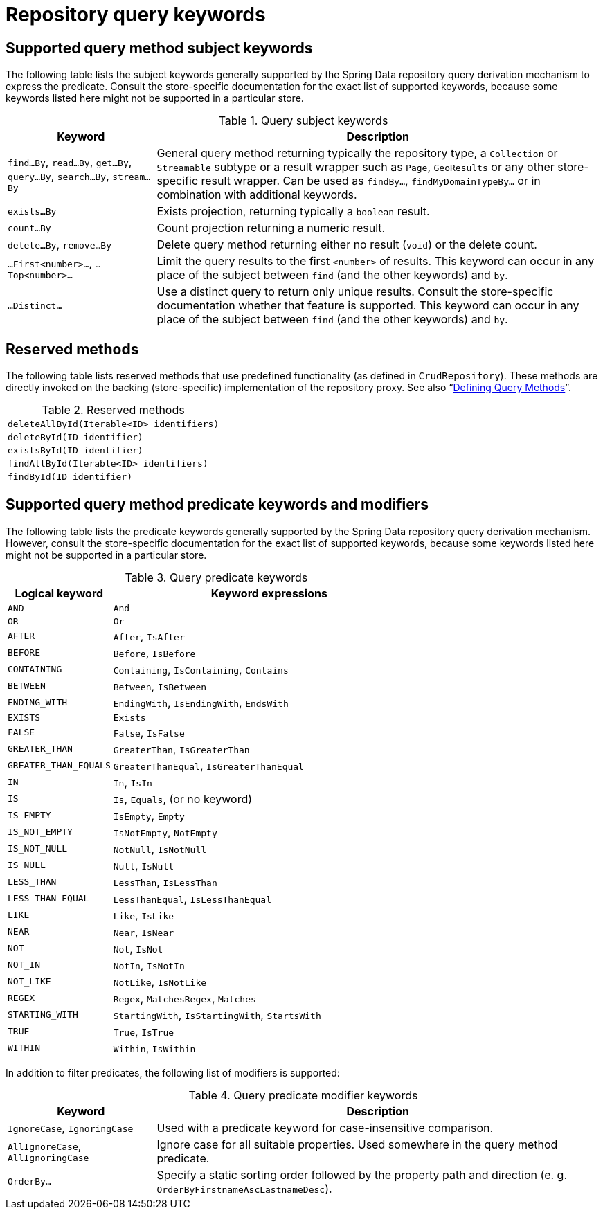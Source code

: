 [[repository-query-keywords]]
[appendix]
[[repository-query-keywords]]
= Repository query keywords

[[appendix.query.method.subject]]
== Supported query method subject keywords

The following table lists the subject keywords generally supported by the Spring Data repository query derivation mechanism to express the predicate.
Consult the store-specific documentation for the exact list of supported keywords, because some keywords listed here might not be supported in a particular store.

.Query subject keywords
[options="header",cols="1,3"]
|===============
|Keyword | Description
|`find…By`, `read…By`, `get…By`, `query…By`, `search…By`, `stream…By`| General query method returning typically the repository type, a `Collection` or `Streamable` subtype or a result wrapper such as `Page`, `GeoResults` or any other store-specific result wrapper. Can be used as `findBy…`, `findMyDomainTypeBy…` or in combination with additional keywords.
|`exists…By`| Exists projection, returning typically a `boolean` result.
|`count…By`| Count projection returning a numeric result.
|`delete…By`, `remove…By`| Delete query method returning either no result (`void`) or the delete count.
|`…First<number>…`, `…Top<number>…`| Limit the query results to the first `<number>` of results. This keyword can occur in any place of the subject between `find` (and the other keywords) and `by`.
|`…Distinct…`| Use a distinct query to return only unique results. Consult the store-specific documentation whether that feature is supported. This keyword can occur in any place of the subject between `find` (and the other keywords) and `by`.
|===============

[[appendix.query.method.reserved]]
== Reserved methods

The following table lists reserved methods that use predefined functionality (as defined in `CrudRepository`).
These methods are directly invoked on the backing (store-specific) implementation of the repository proxy.
See also "`xref:repositories/query-methods-details.adoc#repositories.query-methods.reserved-methods[Defining Query Methods]`".

.Reserved methods
|===============
|`deleteAllById(Iterable<ID> identifiers)`
|`deleteById(ID identifier)`
|`existsById(ID identifier)`
|`findAllById(Iterable<ID> identifiers)`
|`findById(ID identifier)`
|===============

[[appendix.query.method.predicate]]
== Supported query method predicate keywords and modifiers

The following table lists the predicate keywords generally supported by the Spring Data repository query derivation mechanism.
However, consult the store-specific documentation for the exact list of supported keywords, because some keywords listed here might not be supported in a particular store.

.Query predicate keywords
[options="header",cols="1,3"]
|===============
|Logical keyword|Keyword expressions
|`AND`|`And`
|`OR`|`Or`
|`AFTER`|`After`, `IsAfter`
|`BEFORE`|`Before`, `IsBefore`
|`CONTAINING`|`Containing`, `IsContaining`, `Contains`
|`BETWEEN`|`Between`, `IsBetween`
|`ENDING_WITH`|`EndingWith`, `IsEndingWith`, `EndsWith`
|`EXISTS`|`Exists`
|`FALSE`|`False`, `IsFalse`
|`GREATER_THAN`|`GreaterThan`, `IsGreaterThan`
|`GREATER_THAN_EQUALS`|`GreaterThanEqual`, `IsGreaterThanEqual`
|`IN`|`In`, `IsIn`
|`IS`|`Is`, `Equals`, (or no keyword)
|`IS_EMPTY`|`IsEmpty`, `Empty`
|`IS_NOT_EMPTY`|`IsNotEmpty`, `NotEmpty`
|`IS_NOT_NULL`|`NotNull`, `IsNotNull`
|`IS_NULL`|`Null`, `IsNull`
|`LESS_THAN`|`LessThan`, `IsLessThan`
|`LESS_THAN_EQUAL`|`LessThanEqual`, `IsLessThanEqual`
|`LIKE`|`Like`, `IsLike`
|`NEAR`|`Near`, `IsNear`
|`NOT`|`Not`, `IsNot`
|`NOT_IN`|`NotIn`, `IsNotIn`
|`NOT_LIKE`|`NotLike`, `IsNotLike`
|`REGEX`|`Regex`, `MatchesRegex`, `Matches`
|`STARTING_WITH`|`StartingWith`, `IsStartingWith`, `StartsWith`
|`TRUE`|`True`, `IsTrue`
|`WITHIN`|`Within`, `IsWithin`
|===============

In addition to filter predicates, the following list of modifiers is supported:

.Query predicate modifier keywords
[options="header",cols="1,3"]
|===============
|Keyword | Description
|`IgnoreCase`, `IgnoringCase`| Used with a predicate keyword for case-insensitive comparison.
|`AllIgnoreCase`, `AllIgnoringCase`| Ignore case for all suitable properties. Used somewhere in the query method predicate.
|`OrderBy…`| Specify a static sorting order followed by the property path and direction (e. g. `OrderByFirstnameAscLastnameDesc`).
|===============
